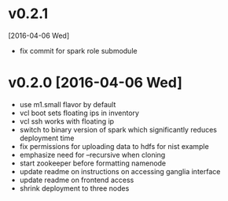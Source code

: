 
* v0.2.1
  [2016-04-06 Wed]
  - fix commit for spark role submodule
* v0.2.0 [2016-04-06 Wed]

  - use m1.small flavor by default
  - vcl boot sets floating ips in inventory
  - vcl ssh works with floating ip
  - switch to binary version of spark which significantly reduces deployment time
  - fix permissions for uploading data to hdfs for nist example
  - emphasize need for --recursive when cloning
  - start zookeeper before formatting namenode
  - update readme on instructions on accessing ganglia interface
  - update readme on frontend access
  - shrink deployment to three nodes
